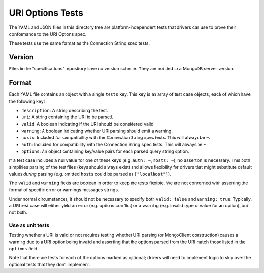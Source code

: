 =======================
URI Options Tests
=======================

The YAML and JSON files in this directory tree are platform-independent tests
that drivers can use to prove their conformance to the URI Options spec.

These tests use the same format as the Connection String spec tests.

Version
-------

Files in the "specifications" repository have no version scheme. They are not
tied to a MongoDB server version.

Format
------

Each YAML file contains an object with a single ``tests`` key. This key is an
array of test case objects, each of which have the following keys:

- ``description``: A string describing the test.
- ``uri``: A string containing the URI to be parsed.
- ``valid``: A boolean indicating if the URI should be considered valid.
- ``warning``: A boolean indicating whether URI parsing should emit a warning.
- ``hosts``: Included for compatibility with the Connection String spec tests. This will always be ``~``.
- ``auth``: Included for compatibility with the Connection String spec tests. This will always be ``~``.
- ``options``: An object containing key/value pairs for each parsed query string
  option.

If a test case includes a null value for one of these keys (e.g. ``auth: ~``,
``hosts: ~``), no assertion is necessary. This both simplifies parsing of the
test files (keys should always exist) and allows flexibility for drivers that
might substitute default values *during* parsing (e.g. omitted ``hosts`` could be
parsed as ``["localhost"]``).

The ``valid`` and ``warning`` fields are boolean in order to keep the tests
flexible. We are not concerned with asserting the format of specific error or
warnings messages strings.

Under normal circumstances, it should not be necessary to specify both
``valid: false`` and ``warning: true``. Typically, a URI test case will either
yield an error (e.g. options conflict) or a warning (e.g. invalid type or value
for an option), but not both.

Use as unit tests
=================

Testing whether a URI is valid or not requires testing whether URI parsing (or
MongoClient construction) causes a warning due to a URI option being invalid and asserting that the
options parsed from the URI match those listed in the ``options`` field.

Note that there are tests for each of the options marked as optional; drivers will need to implement
logic to skip over the optional tests that they don’t implement.
